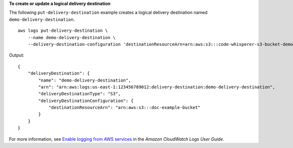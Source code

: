**To create or update a logical delivery destination**

The following ``put-delivery-destination`` example creates a logical delivery destination named ``demo-delivery-destination``. ::

    aws logs put-delivery-destination \
        --name demo-delivery-destination \
        --delivery-destination-configuration 'destinationResourceArn=arn:aws:s3:::code-whisperer-s3-bucket-demo'

Output::

    {
        "deliveryDestination": {
            "name": "demo-delivery-destination",
            "arn": "arn:aws:logs:us-east-1:123456789012:delivery-destination:demo-delivery-destination",
            "deliveryDestinationType": "S3",
            "deliveryDestinationConfiguration": {
                "destinationResourceArn": "arn:aws:s3:::doc-example-bucket"
            }
        }
    }

For more information, see `Enable logging from AWS services <https://docs.aws.amazon.com/AmazonCloudWatch/latest/logs/AWS-logs-and-resource-policy.html>`__ in the *Amazon CloudWatch Logs User Guide*.